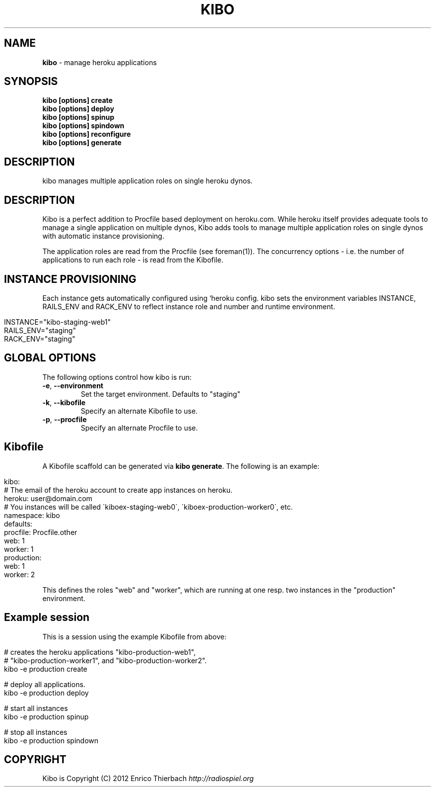 .\" generated with Ronn/v0.7.3
.\" http://github.com/rtomayko/ronn/tree/0.7.3
.
.TH "KIBO" "1" "October 2012" "Kibo 0.4.3" "Kibo Manual"
.
.SH "NAME"
\fBkibo\fR \- manage heroku applications
.
.SH "SYNOPSIS"
\fBkibo [options] create\fR
.
.br
\fBkibo [options] deploy\fR
.
.br
\fBkibo [options] spinup\fR
.
.br
\fBkibo [options] spindown\fR
.
.br
\fBkibo [options] reconfigure\fR
.
.br
\fBkibo [options] generate\fR
.
.SH "DESCRIPTION"
kibo manages multiple application roles on single heroku dynos\.
.
.SH "DESCRIPTION"
Kibo is a perfect addition to Procfile based deployment on heroku\.com\. While heroku itself provides adequate tools to manage a single application on multiple dynos, Kibo adds tools to manage multiple application roles on single dynos with automatic instance provisioning\.
.
.P
The application roles are read from the Procfile (see foreman(1))\. The concurrency options \- i\.e\. the number of applications to run each role \- is read from the Kibofile\.
.
.SH "INSTANCE PROVISIONING"
Each instance gets automatically configured using `heroku config\. kibo sets the environment variables INSTANCE, RAILS_ENV and RACK_ENV to reflect instance role and number and runtime environment\.
.
.IP "" 4
.
.nf

INSTANCE="kibo\-staging\-web1"
RAILS_ENV="staging"
RACK_ENV="staging"
.
.fi
.
.IP "" 0
.
.SH "GLOBAL OPTIONS"
The following options control how kibo is run:
.
.TP
\fB\-e\fR, \fB\-\-environment\fR
Set the target environment\. Defaults to "staging"
.
.TP
\fB\-k\fR, \fB\-\-kibofile\fR
Specify an alternate Kibofile to use\.
.
.TP
\fB\-p\fR, \fB\-\-procfile\fR
Specify an alternate Procfile to use\.
.
.SH "Kibofile"
A Kibofile scaffold can be generated via \fBkibo generate\fR\. The following is an example:
.
.IP "" 4
.
.nf

kibo:
  # The email of the heroku account to create app instances on heroku\.
  heroku: user@domain\.com
  # You instances will be called \'kiboex\-staging\-web0\', \'kiboex\-production\-worker0\', etc\.
  namespace: kibo
defaults:
  procfile: Procfile\.other
  web: 1
  worker: 1
production:
  web: 1
  worker: 2
.
.fi
.
.IP "" 0
.
.P
This defines the roles "web" and "worker", which are running at one resp\. two instances in the "production" environment\.
.
.SH "Example session"
This is a session using the example Kibofile from above:
.
.IP "" 4
.
.nf

# creates the heroku applications "kibo\-production\-web1",
# "kibo\-production\-worker1", and "kibo\-production\-worker2"\.
kibo \-e production create

# deploy all applications\.
kibo \-e production deploy

# start all instances
kibo \-e production spinup

# stop all instances
kibo \-e production spindown
.
.fi
.
.IP "" 0
.
.SH "COPYRIGHT"
Kibo is Copyright (C) 2012 Enrico Thierbach \fIhttp://radiospiel\.org\fR
